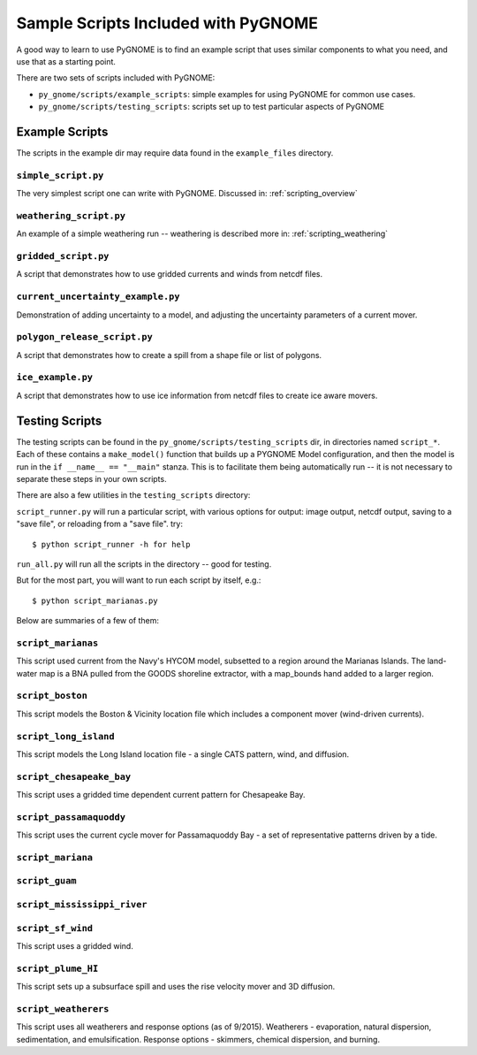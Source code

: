 .. _sample_scripts:

Sample Scripts Included with PyGNOME
####################################

A good way to learn to use PyGNOME is to find an example script that uses similar components to what you need, and use that as a starting point.

There are two sets of scripts included with PyGNOME:

* ``py_gnome/scripts/example_scripts``: simple examples for using PyGNOME for common use cases.


* ``py_gnome/scripts/testing_scripts``: scripts set up to test particular aspects of PyGNOME


Example Scripts
===============

The scripts in the example dir may require data found in the ``example_files`` directory.

``simple_script.py``
--------------------

The very simplest script one can write with PyGNOME. Discussed in:
:ref:`scripting_overview`


``weathering_script.py``
------------------------

An example of a simple weathering run -- weathering is described more in:
:ref:`scripting_weathering`


``gridded_script.py``
---------------------

A script that demonstrates how to use gridded currents and winds from netcdf files.


``current_uncertainty_example.py``
----------------------------------

Demonstration of adding uncertainty to a model, and adjusting the uncertainty parameters of a current mover.


``polygon_release_script.py``
-----------------------------

A script that demonstrates how to create a spill from a shape file or list of polygons.


``ice_example.py``
------------------

A script that demonstrates how to use ice information from netcdf files to create ice aware movers.


Testing Scripts
===============

The testing scripts can be found in the ``py_gnome/scripts/testing_scripts`` dir, in directories named ``script_*``. Each of these contains a ``make_model()`` function that builds up a PYGNOME Model configuration, and then the model is run in the ``if __name__ == "__main"`` stanza. This is to facilitate them being automatically run -- it is not necessary to separate these steps in your own scripts.

There are also a few utilities in the ``testing_scripts`` directory:

``script_runner.py`` will run a particular script, with various options for output: image output, netcdf output, saving to a "save file", or reloading from a "save file". try::

    $ python script_runner -h for help

``run_all.py`` will run all the scripts in the directory -- good for testing.

But for the most part, you will want to run each script by itself, e.g.::

    $ python script_marianas.py


Below are summaries of a few of them:


``script_marianas``
-------------------

This script used current from the Navy's HYCOM model, subsetted to a region around the Marianas Islands. 
The land-water map is a BNA pulled from the GOODS shoreline extractor, with a map_bounds hand added to a larger region.

``script_boston``
------------------
This script models the Boston & Vicinity location file which includes a component mover (wind-driven currents).


``script_long_island``
-----------------------
This script models the Long Island location file - a single CATS pattern, wind, and diffusion.


``script_chesapeake_bay``
--------------------------
This script uses a gridded time dependent current pattern for Chesapeake Bay.   


``script_passamaquoddy``
------------------------
This script uses the current cycle mover for Passamaquoddy Bay - a set of representative patterns driven by a tide.
    

``script_mariana``
------------------

``script_guam``
----------------

``script_mississippi_river``
----------------------------

``script_sf_wind``
------------------
This script uses a gridded wind.


``script_plume_HI``
-------------------
This script sets up a subsurface spill and uses the rise velocity mover and 3D diffusion.


``script_weatherers``
---------------------
This script uses all weatherers and response options (as of 9/2015).
Weatherers - evaporation, natural dispersion, sedimentation, and emulsification.
Response options - skimmers, chemical dispersion, and burning.



